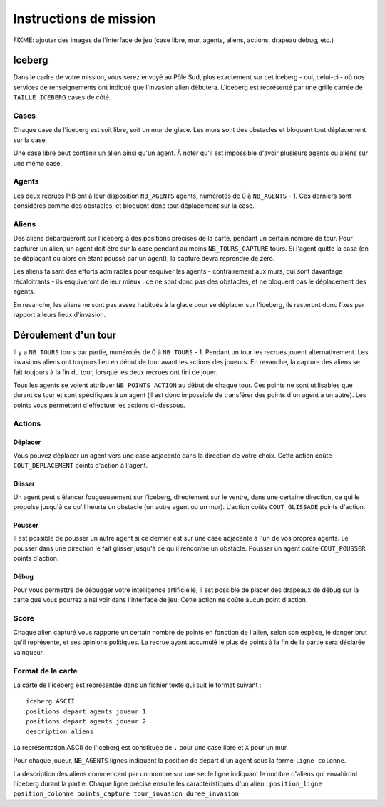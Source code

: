 =======================
Instructions de mission
=======================

FIXME: ajouter des images de l'interface de jeu (case libre, mur, agents,
aliens, actions, drapeau débug, etc.)

-------
Iceberg
-------

Dans le cadre de votre mission, vous serez envoyé au Pôle Sud, plus exactement
sur cet iceberg - oui, celui-ci - où nos services de renseignements ont indiqué
que l'invasion alien débutera. L'iceberg est représenté par une grille carrée de
``TAILLE_ICEBERG`` cases de côté.

.. image:: ../subject/img/map.png

Cases
=====

Chaque case de l'iceberg est soit libre, soit un mur de glace. Les murs sont des
obstacles et bloquent tout déplacement sur la case.

Une case libre peut contenir un alien ainsi qu'un agent. À noter qu'il est
impossible d'avoir plusieurs agents ou aliens sur une même case.

Agents
======

Les deux recrues PiB ont à leur disposition ``NB_AGENTS`` agents, numérotés de 0
à ``NB_AGENTS`` - 1. Ces derniers sont considérés comme des obstacles, et
bloquent donc tout déplacement sur la case.

Aliens
======

Des aliens débarqueront sur l'iceberg à des positions précises de la carte,
pendant un certain nombre de tour. Pour capturer un alien, un agent doit être
sur la case pendant au moins ``NB_TOURS_CAPTURE`` tours. Si l'agent quitte la
case (en se déplaçant ou alors en étant poussé par un agent), la capture devra
reprendre de zéro.

Les aliens faisant des efforts admirables pour esquiver les agents - contrairement
aux murs, qui sont davantage récalcitrants - ils esquiveront de leur mieux : ce
ne sont donc pas des obstacles, et ne bloquent pas le déplacement des agents.

En revanche, les aliens ne sont pas assez habitués à la glace pour se déplacer
sur l'iceberg, ils resteront donc fixes par rapport à leurs lieux d'invasion.

---------------------
Déroulement d'un tour
---------------------

Il y a ``NB_TOURS`` tours par partie, numérotés de 0 à ``NB_TOURS`` - 1. Pendant
un tour les recrues jouent alternativement. Les invasions aliens ont toujours
lieu en début de tour avant les actions des joueurs. En revanche, la capture des
aliens se fait toujours à la fin du tour, lorsque les deux recrues ont fini de
jouer.

Tous les agents se voient attribuer ``NB_POINTS_ACTION`` au début de chaque
tour. Ces points ne sont utilisables que durant ce tour et sont spécifiques à un
agent (il est donc impossible de transférer des points d'un agent à un autre).
Les points vous permettent d'effectuer les actions ci-dessous.

Actions
=======

Déplacer
--------

Vous pouvez déplacer un agent vers une case adjacente dans la direction de votre
choix. Cette action coûte ``COUT_DEPLACEMENT`` points d'action à l'agent.

Glisser
-------

Un agent peut s'élancer fougueusement sur l'iceberg, directement sur le ventre,
dans une certaine direction, ce qui le propulse jusqu'à ce qu'il heurte un
obstacle (un autre agent ou un mur). L'action coûte ``COUT_GLISSADE`` points
d'action.

Pousser
-------

Il est possible de pousser un autre agent si ce dernier est sur une case
adjacente à l'un de vos propres agents. Le pousser dans une direction le fait
glisser jusqu'à ce qu'il rencontre un obstacle. Pousser un agent coûte
``COUT_POUSSER`` points d'action.

Débug
-----

Pour vous permettre de débugger votre intelligence artificielle, il est possible
de placer des drapeaux de débug sur la carte que vous pourrez ainsi voir dans
l'interface de jeu. Cette action ne coûte aucun point d'action.

Score
=====

Chaque alien capturé vous rapporte un certain nombre de points en fonction de
l'alien, selon son espèce, le danger brut qu'il représente, et ses opinions
politiques. La recrue ayant accumulé le plus de points à la fin de la partie
sera déclarée vainqueur.

Format de la carte
==================

La carte de l'iceberg est représentée dans un fichier texte qui suit le format
suivant :

::

  iceberg ASCII
  positions depart agents joueur 1
  positions depart agents joueur 2
  description aliens

La représentation ASCII de l'iceberg est constituée de ``.`` pour une case libre
et ``X`` pour un mur.

Pour chaque joueur, ``NB_AGENTS`` lignes indiquent la position de départ d'un
agent sous la forme ``ligne colonne``.

La description des aliens commencent par un nombre sur une seule ligne indiquant
le nombre d'aliens qui envahiront l'iceberg durant la partie. Chaque ligne
précise ensuite les caractéristiques d'un alien :
``position_ligne position_colonne points_capture tour_invasion duree_invasion``
